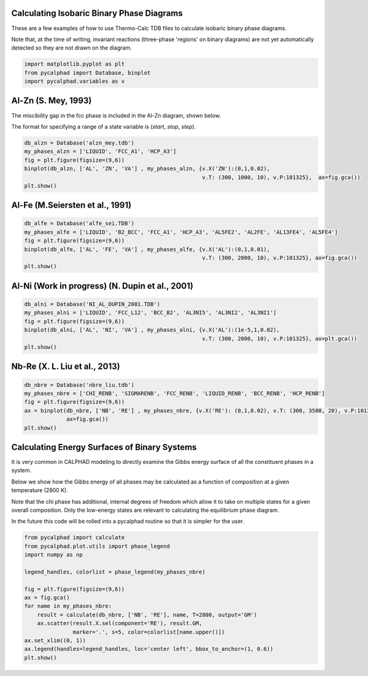 
Calculating Isobaric Binary Phase Diagrams
==========================================

These are a few examples of how to use Thermo-Calc TDB files to
calculate isobaric binary phase diagrams.

Note that, at the time of writing, invariant reactions (three-phase
'regions' on binary diagrams) are not yet automatically detected so they
are not drawn on the diagram.

.. code:: python

    import matplotlib.pyplot as plt
    from pycalphad import Database, binplot
    import pycalphad.variables as v

Al-Zn (S. Mey, 1993)
====================

The miscibility gap in the fcc phase is included in the Al-Zn diagram,
shown below.

The format for specifying a range of a state variable is (*start*,
*stop*, *step*).

.. code:: python

    db_alzn = Database('alzn_mey.tdb')
    my_phases_alzn = ['LIQUID', 'FCC_A1', 'HCP_A3']
    fig = plt.figure(figsize=(9,6))
    binplot(db_alzn, ['AL', 'ZN', 'VA'] , my_phases_alzn, {v.X('ZN'):(0,1,0.02),
                                                           v.T: (300, 1000, 10), v.P:101325},  ax=fig.gca())
    plt.show()


.. parsed-literal::

    


.. image:: BinaryExamples_files/BinaryExamples_5_1.png


Al-Fe (M.Seiersten et al., 1991)
================================

.. code:: python

    db_alfe = Database('alfe_sei.TDB')
    my_phases_alfe = ['LIQUID', 'B2_BCC', 'FCC_A1', 'HCP_A3', 'AL5FE2', 'AL2FE', 'AL13FE4', 'AL5FE4']
    fig = plt.figure(figsize=(9,6))
    binplot(db_alfe, ['AL', 'FE', 'VA'] , my_phases_alfe, {v.X('AL'):(0,1,0.01),
                                                           v.T: (300, 2000, 10), v.P:101325}, ax=fig.gca())
    plt.show()


.. parsed-literal::

    


.. image:: BinaryExamples_files/BinaryExamples_7_1.png


Al-Ni (Work in progress) (N. Dupin et al., 2001)
================================================

.. code:: python

    db_alni = Database('NI_AL_DUPIN_2001.TDB')
    my_phases_alni = ['LIQUID', 'FCC_L12', 'BCC_B2', 'AL3NI5', 'AL3NI2', 'AL3NI1']
    fig = plt.figure(figsize=(9,6))
    binplot(db_alni, ['AL', 'NI', 'VA'] , my_phases_alni, {v.X('AL'):(1e-5,1,0.02),
                                                           v.T: (300, 2000, 10), v.P:101325}, ax=plt.gca())
    plt.show()


.. parsed-literal::

    


.. image:: BinaryExamples_files/BinaryExamples_9_1.png


Nb-Re (X. L. Liu et al., 2013)
==============================

.. code:: python

    db_nbre = Database('nbre_liu.tdb')
    my_phases_nbre = ['CHI_RENB', 'SIGMARENB', 'FCC_RENB', 'LIQUID_RENB', 'BCC_RENB', 'HCP_RENB']
    fig = plt.figure(figsize=(9,6))
    ax = binplot(db_nbre, ['NB', 'RE'] , my_phases_nbre, {v.X('RE'): (0,1,0.02), v.T: (300, 3500, 20), v.P:101325},
                 ax=fig.gca())
    plt.show()



.. image:: BinaryExamples_files/BinaryExamples_11_1.png


Calculating Energy Surfaces of Binary Systems
=============================================

It is very common in CALPHAD modeling to directly examine the Gibbs
energy surface of all the constituent phases in a system.

Below we show how the Gibbs energy of all phases may be calculated as a
function of composition at a given temperature (2800 K).

Note that the chi phase has additional, internal degrees of freedom
which allow it to take on multiple states for a given overall
composition. Only the low-energy states are relevant to calculating the
equilibrium phase diagram.

In the future this code will be rolled into a pycalphad routine so that
it is simpler for the user.

.. code:: python

    from pycalphad import calculate
    from pycalphad.plot.utils import phase_legend
    import numpy as np
    
    legend_handles, colorlist = phase_legend(my_phases_nbre)
    
    fig = plt.figure(figsize=(9,6))
    ax = fig.gca()
    for name in my_phases_nbre:
        result = calculate(db_nbre, ['NB', 'RE'], name, T=2800, output='GM')
        ax.scatter(result.X.sel(component='RE'), result.GM,
                   marker='.', s=5, color=colorlist[name.upper()])
    ax.set_xlim((0, 1))
    ax.legend(handles=legend_handles, loc='center left', bbox_to_anchor=(1, 0.6))
    plt.show()



.. image:: BinaryExamples_files/BinaryExamples_14_0.png


